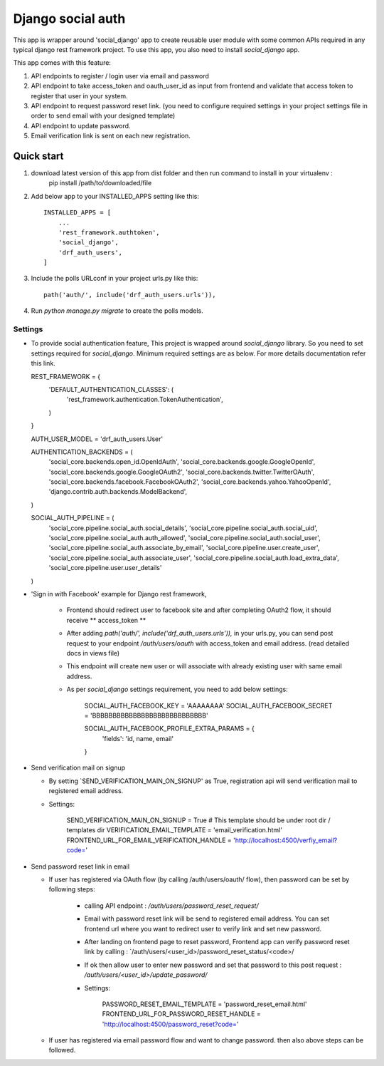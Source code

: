 =====
Django social auth
=====

This app is wrapper around 'social_django' app to create reusable user module with some common APIs required in any
typical django rest framework project. To use this app, you also need to install `social_django` app.

This app comes with this feature:

1.  API endpoints to register / login user via email and password

2.  API endpoint to take access_token and oauth_user_id as input from frontend and validate that access token to register
    that user in your system.

3.  API endpoint to request password reset link. (you need to configure required settings in your project settings file
    in order to send email with your designed template)

4.  API endpoint to update password.

5.  Email verification link is sent on each new registration.

Quick start
-----------

1. download latest version of this app from dist folder and then run command to install in your virtualenv :
    pip install /path/to/downloaded/file

2. Add below app to your INSTALLED_APPS setting like this::

    INSTALLED_APPS = [
        ...
        'rest_framework.authtoken',
        'social_django',
        'drf_auth_users',
    ]

3. Include the polls URLconf in your project urls.py like this::

    path('auth/', include('drf_auth_users.urls')),

4. Run `python manage.py migrate` to create the polls models.


*****
Settings
*****


*   To provide social authentication feature, This project is wrapped around `social_django` library. So you need to
    set settings required for `social_django`. Minimum required settings are as below. For more details documentation
    refer this link.

    REST_FRAMEWORK = {
        'DEFAULT_AUTHENTICATION_CLASSES': (
            'rest_framework.authentication.TokenAuthentication',
        )
    }

    AUTH_USER_MODEL = 'drf_auth_users.User'

    AUTHENTICATION_BACKENDS = (
        'social_core.backends.open_id.OpenIdAuth',
        'social_core.backends.google.GoogleOpenId',
        'social_core.backends.google.GoogleOAuth2',
        'social_core.backends.twitter.TwitterOAuth',
        'social_core.backends.facebook.FacebookOAuth2',
        'social_core.backends.yahoo.YahooOpenId',
        'django.contrib.auth.backends.ModelBackend',
    )

    SOCIAL_AUTH_PIPELINE = (
        'social_core.pipeline.social_auth.social_details',
        'social_core.pipeline.social_auth.social_uid',
        'social_core.pipeline.social_auth.auth_allowed',
        'social_core.pipeline.social_auth.social_user',
        'social_core.pipeline.social_auth.associate_by_email',
        'social_core.pipeline.user.create_user',
        'social_core.pipeline.social_auth.associate_user',
        'social_core.pipeline.social_auth.load_extra_data',
        'social_core.pipeline.user.user_details'
    )


*  'Sign in with Facebook' example for Django rest framework,

    *   Frontend should redirect user to facebook site and after completing OAuth2 flow, it should receive ** access_token **
    *   After adding `path('auth/', include('drf_auth_users.urls')),` in your urls.py, you can send post request to your
        endpoint `/auth/users/oauth` with access_token and email address. (read detailed docs in views file)
    *   This endpoint will create new user or will associate with already existing user with same email address.
    *   As per `social_django` settings requirement, you need to add below settings:

            SOCIAL_AUTH_FACEBOOK_KEY = 'AAAAAAAA'
            SOCIAL_AUTH_FACEBOOK_SECRET = 'BBBBBBBBBBBBBBBBBBBBBBBBBBBB'

            SOCIAL_AUTH_FACEBOOK_PROFILE_EXTRA_PARAMS = {
              'fields': 'id, name, email'
            }


*   Send verification mail on signup


    *   By setting `SEND_VERIFICATION_MAIN_ON_SIGNUP' as True, registration api will send verification mail to registered
        email address.

    *   Settings:

            SEND_VERIFICATION_MAIN_ON_SIGNUP = True
            # This template should be under root dir / templates dir
            VERIFICATION_EMAIL_TEMPLATE = 'email_verification.html'
            FRONTEND_URL_FOR_EMAIL_VERIFICATION_HANDLE = 'http://localhost:4500/verfiy_email?code='


*   Send password reset link in email


    *   If user has registered via OAuth flow (by calling /auth/users/oauth/ flow), then password can be set by following
        steps:

            *   calling API endpoint : `/auth/users/password_reset_request/`
            *   Email with password reset link will be send to registered email address. You can set frontend url where
                you want to redirect user to verify link and set new password.
            *   After landing on frontend page to reset password, Frontend app can verify password reset link by
                calling : `/auth/users/<user_id>/password_reset_status/<code>/
            *   If ok then allow user to enter new password and set that password to this post request :
                `/auth/users/<user_id>/update_password/`
            *   Settings:

                    PASSWORD_RESET_EMAIL_TEMPLATE = 'password_reset_email.html'
                    FRONTEND_URL_FOR_PASSWORD_RESET_HANDLE = 'http://localhost:4500/password_reset?code='


    *   If user has registered via email password flow and want to change password. then also above steps can be followed.





